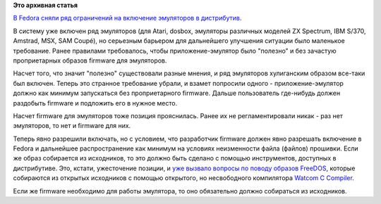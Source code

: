 .. title: Fedora и эмуляторы других платформ
.. slug: fedora-и-эмуляторы-других-платформ
.. date: 2016-05-04 12:49:25
.. tags:
.. category:
.. link:
.. description:
.. type: text
.. author: Peter Lemenkov

**Это архивная статья**


`В Fedora сняли ряд ограничений на включение эмуляторов в
дистрибутив <http://thread.gmane.org/gmane.linux.redhat.fedora.legal/2515>`__.

В систему уже включен ряд эмуляторов (для Atari, dosbox, эмуляторы
различных моделей ZX Spectrum, IBM S/370, Amstrad, MSX, SAM Coupé), но
серьезным барьером для дальнейшего улучшения ситуации было маленькое
требование. Ранее правилами требовалось, чтобы приложение-эмулятор было
"полезно" и без зачастую проприетарных образов firmware для эмуляторов.

Насчет того, что значит "полезно" существовали разные мнения, и ряд
эмуляторов хулиганским образом все-таки был включен. Теперь это странное
требование убрали, и взамет попросили одного - приложение-эмулятор
должно как минимум запускаться без проприетарного firmware. Дальше
пользователь где-нибудь должен раздобыть firmware и подложить его в
нужное место.

Насчет firmware для эмуляторов тоже позиция прояснилась. Ранее их не
регламентировали никак - раз нет эмуляторов, то нет и firmware для них.

Теперь явно разрешили включать, но с условием, что разработчик firmware
должен явно разрешать включение в Fedora и дальнейшее распространение
как минимум на условиях неизменности файла (файлов) прошивки. Если же
образ собирается из исходников, то это должно быть сделано с помощью
инструментов, доступных в дистрибутиве. Это, кстати, ужесточение
позиции, и `уже вызвало вопросы по поводу образов
FreeDOS <http://thread.gmane.org/gmane.linux.redhat.fedora.devel/218977>`__,
которые собираются из открытых исходников с помощью открытого, но
несвободного компилятора `Watcom C
Compiler <https://en.wikipedia.org/wiki/Watcom_C/C%2B%2B_compiler>`__.

Если же firmware необходимо для работы эмулятора, то оно обязательно
должно собираться из исходников.

